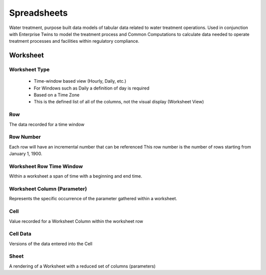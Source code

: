 Spreadsheets
====

Water treatment, purpose built data models of tabular data related to water treatment operations. 
Used in conjunction with Enterprise Twins to model the treatment process and Common Computations to calculate data needed to 
operate treatment processes and facilities within regulatory compliance.

Worksheet
-------

.. image:: images/spreadsheet/worksheet.png


Worksheet Type
^^^^^^^

   - Time-window based view (Hourly, Daily, etc.)
   - For Windows such as Daily a definition of day is required
   - Based on a Time Zone
   - This is the defined list of all of the columns, not the visual display (Worksheet View)

Row
^^^^^^^

The data recorded for a time window

Row Number
^^^^^^^

Each row will have an incremental number that can be referenced This row number is the number of rows starting from January 1, 1900.

Worksheet Row Time Window
^^^^^^^

Within a worksheet a span of time with a beginning and end time.

Worksheet Column (Parameter)
^^^^^^^

Represents the specific occurrence of the parameter gathered within a worksheet.

Cell
^^^^^^^

Value recorded for a Worksheet Column within the worksheet row

Cell Data
^^^^^^^

Versions of the data entered into the Cell

.. image:: images/spreadsheet/celldata.png


Sheet
^^^^^^^

A rendering of a Worksheet with a reduced set of columns (parameters)



.. autosummary::
   :toctree: generated
  
